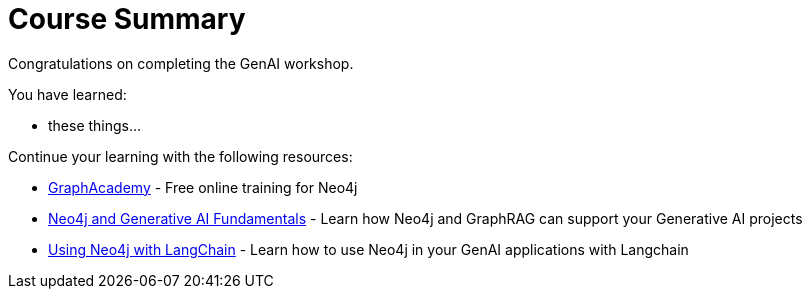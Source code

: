 = Course Summary

Congratulations on completing the GenAI workshop.

You have learned:

* these things...

Continue your learning with the following resources:

* link:https://graphacademy.neo4j.com[GraphAcademy^] - Free online training for Neo4j
* link:https://graphacademy.neo4j.com/courses/genai-fundamentals[Neo4j and Generative AI Fundamentals^] - Learn how Neo4j and GraphRAG can support your Generative AI projects
* link:https://graphacademy.neo4j.com/courses/genai-integration-langchain[Using Neo4j with LangChain^] - Learn how to use Neo4j in your GenAI applications with Langchain
